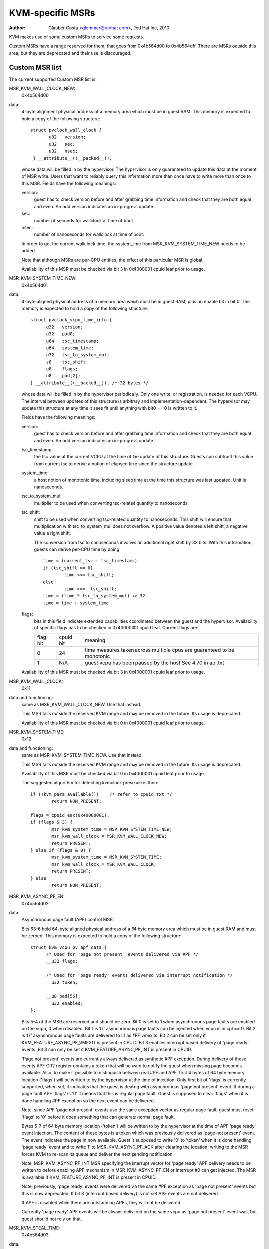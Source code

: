 .. SPDX-License-Identifier: GPL-2.0

=================
KVM-specific MSRs
=================

:Author: Glauber Costa <glommer@redhat.com>, Red Hat Inc, 2010

KVM makes use of some custom MSRs to service some requests.

Custom MSRs have a range reserved for them, that goes from
0x4b564d00 to 0x4b564dff. There are MSRs outside this area,
but they are deprecated and their use is discouraged.

Custom MSR list
---------------

The current supported Custom MSR list is:

MSR_KVM_WALL_CLOCK_NEW:
	0x4b564d00

data:
	4-byte alignment physical address of a memory area which must be
	in guest RAM. This memory is expected to hold a copy of the following
	structure::

	 struct pvclock_wall_clock {
		u32   version;
		u32   sec;
		u32   nsec;
	  } __attribute__((__packed__));

	whose data will be filled in by the hypervisor. The hypervisor is only
	guaranteed to update this data at the moment of MSR write.
	Users that want to reliably query this information more than once have
	to write more than once to this MSR. Fields have the following meanings:

	version:
		guest has to check version before and after grabbing
		time information and check that they are both equal and even.
		An odd version indicates an in-progress update.

	sec:
		 number of seconds for wallclock at time of boot.

	nsec:
		 number of nanoseconds for wallclock at time of boot.

	In order to get the current wallclock time, the system_time from
	MSR_KVM_SYSTEM_TIME_NEW needs to be added.

	Note that although MSRs are per-CPU entities, the effect of this
	particular MSR is global.

	Availability of this MSR must be checked via bit 3 in 0x4000001 cpuid
	leaf prior to usage.

MSR_KVM_SYSTEM_TIME_NEW:
	0x4b564d01

data:
	4-byte aligned physical address of a memory area which must be in
	guest RAM, plus an enable bit in bit 0. This memory is expected to hold
	a copy of the following structure::

	  struct pvclock_vcpu_time_info {
		u32   version;
		u32   pad0;
		u64   tsc_timestamp;
		u64   system_time;
		u32   tsc_to_system_mul;
		s8    tsc_shift;
		u8    flags;
		u8    pad[2];
	  } __attribute__((__packed__)); /* 32 bytes */

	whose data will be filled in by the hypervisor periodically. Only one
	write, or registration, is needed for each VCPU. The interval between
	updates of this structure is arbitrary and implementation-dependent.
	The hypervisor may update this structure at any time it sees fit until
	anything with bit0 == 0 is written to it.

	Fields have the following meanings:

	version:
		guest has to check version before and after grabbing
		time information and check that they are both equal and even.
		An odd version indicates an in-progress update.

	tsc_timestamp:
		the tsc value at the current VCPU at the time
		of the update of this structure. Guests can subtract this value
		from current tsc to derive a notion of elapsed time since the
		structure update.

	system_time:
		a host notion of monotonic time, including sleep
		time at the time this structure was last updated. Unit is
		nanoseconds.

	tsc_to_system_mul:
		multiplier to be used when converting
		tsc-related quantity to nanoseconds

	tsc_shift:
		shift to be used when converting tsc-related
		quantity to nanoseconds. This shift will ensure that
		multiplication with tsc_to_system_mul does not overflow.
		A positive value denotes a left shift, a negative value
		a right shift.

		The conversion from tsc to nanoseconds involves an additional
		right shift by 32 bits. With this information, guests can
		derive per-CPU time by doing::

			time = (current_tsc - tsc_timestamp)
			if (tsc_shift >= 0)
				time <<= tsc_shift;
			else
				time >>= -tsc_shift;
			time = (time * tsc_to_system_mul) >> 32
			time = time + system_time

	flags:
		bits in this field indicate extended capabilities
		coordinated between the guest and the hypervisor. Availability
		of specific flags has to be checked in 0x40000001 cpuid leaf.
		Current flags are:


		+-----------+--------------+----------------------------------+
		| flag bit  | cpuid bit    | meaning			      |
		+-----------+--------------+----------------------------------+
		|	    |		   | time measures taken across       |
		|    0      |	   24      | multiple cpus are guaranteed to  |
		|	    |		   | be monotonic		      |
		+-----------+--------------+----------------------------------+
		|	    |		   | guest vcpu has been paused by    |
		|    1	    |	  N/A	   | the host			      |
		|	    |		   | See 4.70 in api.txt	      |
		+-----------+--------------+----------------------------------+

	Availability of this MSR must be checked via bit 3 in 0x4000001 cpuid
	leaf prior to usage.


MSR_KVM_WALL_CLOCK:
	0x11

data and functioning:
	same as MSR_KVM_WALL_CLOCK_NEW. Use that instead.

	This MSR falls outside the reserved KVM range and may be removed in the
	future. Its usage is deprecated.

	Availability of this MSR must be checked via bit 0 in 0x4000001 cpuid
	leaf prior to usage.

MSR_KVM_SYSTEM_TIME:
	0x12

data and functioning:
	same as MSR_KVM_SYSTEM_TIME_NEW. Use that instead.

	This MSR falls outside the reserved KVM range and may be removed in the
	future. Its usage is deprecated.

	Availability of this MSR must be checked via bit 0 in 0x4000001 cpuid
	leaf prior to usage.

	The suggested algorithm for detecting kvmclock presence is then::

		if (!kvm_para_available())    /* refer to cpuid.txt */
			return NON_PRESENT;

		flags = cpuid_eax(0x40000001);
		if (flags & 3) {
			msr_kvm_system_time = MSR_KVM_SYSTEM_TIME_NEW;
			msr_kvm_wall_clock = MSR_KVM_WALL_CLOCK_NEW;
			return PRESENT;
		} else if (flags & 0) {
			msr_kvm_system_time = MSR_KVM_SYSTEM_TIME;
			msr_kvm_wall_clock = MSR_KVM_WALL_CLOCK;
			return PRESENT;
		} else
			return NON_PRESENT;

MSR_KVM_ASYNC_PF_EN:
	0x4b564d02

data:
	Asynchronous page fault (APF) control MSR.

	Bits 63-6 hold 64-byte aligned physical address of a 64 byte memory area
	which must be in guest RAM and must be zeroed. This memory is expected
	to hold a copy of the following structure::

	  struct kvm_vcpu_pv_apf_data {
		/* Used for 'page not present' events delivered via #PF */
		__u32 flags;

		/* Used for 'page ready' events delivered via interrupt notification */
		__u32 token;

		__u8 pad[56];
		__u32 enabled;
	  };

	Bits 5-4 of the MSR are reserved and should be zero. Bit 0 is set to 1
	when asynchronous page faults are enabled on the vcpu, 0 when disabled.
	Bit 1 is 1 if asynchronous page faults can be injected when vcpu is in
	cpl == 0. Bit 2 is 1 if asynchronous page faults are delivered to L1 as
	#PF vmexits.  Bit 2 can be set only if KVM_FEATURE_ASYNC_PF_VMEXIT is
	present in CPUID. Bit 3 enables interrupt based delivery of 'page ready'
	events. Bit 3 can only be set if KVM_FEATURE_ASYNC_PF_INT is present in
	CPUID.

	'Page not present' events are currently always delivered as synthetic
	#PF exception. During delivery of these events APF CR2 register contains
	a token that will be used to notify the guest when missing page becomes
	available. Also, to make it possible to distinguish between real #PF and
	APF, first 4 bytes of 64 byte memory location ('flags') will be written
	to by the hypervisor at the time of injection. Only first bit of 'flags'
	is currently supported, when set, it indicates that the guest is dealing
	with asynchronous 'page not present' event. If during a page fault APF
	'flags' is '0' it means that this is regular page fault. Guest is
	supposed to clear 'flags' when it is done handling #PF exception so the
	next event can be delivered.

	Note, since APF 'page not present' events use the same exception vector
	as regular page fault, guest must reset 'flags' to '0' before it does
	something that can generate normal page fault.

	Bytes 5-7 of 64 byte memory location ('token') will be written to by the
	hypervisor at the time of APF 'page ready' event injection. The content
	of these bytes is a token which was previously delivered as 'page not
	present' event. The event indicates the page in now available. Guest is
	supposed to write '0' to 'token' when it is done handling 'page ready'
	event and to write 1' to MSR_KVM_ASYNC_PF_ACK after clearing the location;
	writing to the MSR forces KVM to re-scan its queue and deliver the next
	pending notification.

	Note, MSR_KVM_ASYNC_PF_INT MSR specifying the interrupt vector for 'page
	ready' APF delivery needs to be written to before enabling APF mechanism
	in MSR_KVM_ASYNC_PF_EN or interrupt #0 can get injected. The MSR is
	available if KVM_FEATURE_ASYNC_PF_INT is present in CPUID.

	Note, previously, 'page ready' events were delivered via the same #PF
	exception as 'page not present' events but this is now deprecated. If
	bit 3 (interrupt based delivery) is not set APF events are not delivered.

	If APF is disabled while there are outstanding APFs, they will
	not be delivered.

	Currently 'page ready' APF events will be always delivered on the
	same vcpu as 'page not present' event was, but guest should not rely on
	that.

MSR_KVM_STEAL_TIME:
	0x4b564d03

data:
	64-byte alignment physical address of a memory area which must be
	in guest RAM, plus an enable bit in bit 0. This memory is expected to
	hold a copy of the following structure::

	  struct kvm_steal_time {
		__u64 steal;
		__u32 version;
		__u32 flags;
		__u8  preempted;
		__u8  u8_pad[3];
		__u32 pad[11];
	  }

	whose data will be filled in by the hypervisor periodically. Only one
	write, or registration, is needed for each VCPU. The interval between
	updates of this structure is arbitrary and implementation-dependent.
	The hypervisor may update this structure at any time it sees fit until
	anything with bit0 == 0 is written to it. Guest is required to make sure
	this structure is initialized to zero.

	Fields have the following meanings:

	version:
		a sequence counter. In other words, guest has to check
		this field before and after grabbing time information and make
		sure they are both equal and even. An odd version indicates an
		in-progress update.

	flags:
		At this point, always zero. May be used to indicate
		changes in this structure in the future.

	steal:
		the amount of time in which this vCPU did not run, in
		nanoseconds. Time during which the vcpu is idle, will not be
		reported as steal time.

	preempted:
		indicate the vCPU who owns this struct is running or
		not. Non-zero values mean the vCPU has been preempted. Zero
		means the vCPU is not preempted. NOTE, it is always zero if the
		the hypervisor doesn't support this field.

MSR_KVM_EOI_EN:
	0x4b564d04

data:
	Bit 0 is 1 when PV end of interrupt is enabled on the vcpu; 0
	when disabled.  Bit 1 is reserved and must be zero.  When PV end of
	interrupt is enabled (bit 0 set), bits 63-2 hold a 4-byte aligned
	physical address of a 4 byte memory area which must be in guest RAM and
	must be zeroed.

	The first, least significant bit of 4 byte memory location will be
	written to by the hypervisor, typically at the time of interrupt
	injection.  Value of 1 means that guest can skip writing EOI to the apic
	(using MSR or MMIO write); instead, it is sufficient to signal
	EOI by clearing the bit in guest memory - this location will
	later be polled by the hypervisor.
	Value of 0 means that the EOI write is required.

	It is always safe for the guest to ignore the optimization and perform
	the APIC EOI write anyway.

	Hypervisor is guaranteed to only modify this least
	significant bit while in the current VCPU context, this means that
	guest does not need to use either lock prefix or memory ordering
	primitives to synchronise with the hypervisor.

	However, hypervisor can set and clear this memory bit at any time:
	therefore to make sure hypervisor does not interrupt the
	guest and clear the least significant bit in the memory area
	in the window between guest testing it to detect
	whether it can skip EOI apic write and between guest
	clearing it to signal EOI to the hypervisor,
	guest must both read the least significant bit in the memory area and
	clear it using a single CPU instruction, such as test and clear, or
	compare and exchange.

MSR_KVM_POLL_CONTROL:
	0x4b564d05

	Control host-side polling.

data:
	Bit 0 enables (1) or disables (0) host-side HLT polling logic.

	KVM guests can request the host not to poll on HLT, for example if
	they are performing polling themselves.

MSR_KVM_ASYNC_PF_INT:
	0x4b564d06

data:
	Second asynchronous page fault (APF) control MSR.

	Bits 0-7: APIC vector for delivery of 'page ready' APF events.
	Bits 8-63: Reserved

	Interrupt vector for asynchnonous 'page ready' notifications delivery.
	The vector has to be set up before asynchronous page fault mechanism
	is enabled in MSR_KVM_ASYNC_PF_EN.  The MSR is only available if
	KVM_FEATURE_ASYNC_PF_INT is present in CPUID.

MSR_KVM_ASYNC_PF_ACK:
	0x4b564d07

data:
	Asynchronous page fault (APF) acknowledgment.

	When the guest is done processing 'page ready' APF event and 'token'
	field in 'struct kvm_vcpu_pv_apf_data' is cleared it is supposed to
	write '1' to bit 0 of the MSR, this causes the host to re-scan its queue
	and check if there are more notifications pending. The MSR is available
	if KVM_FEATURE_ASYNC_PF_INT is present in CPUID.

MSR_KVM_SEV_LIVE_MIGRATION:
        0x4b564d08

	Control SEV Live Migration features.

data:
        Bit 0 enables (1) or disables (0) host-side SEV Live Migration feature,
        in other words, this is guest->host communication that it's properly
        handling the shared pages list.

        All other bits are reserved.

